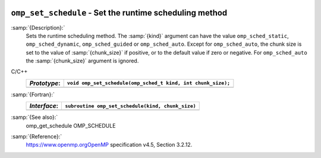   .. _omp_set_schedule:

``omp_set_schedule`` - Set the runtime scheduling method
********************************************************

:samp:`{Description}:`
  Sets the runtime scheduling method.  The :samp:`{kind}` argument can have the
  value ``omp_sched_static``, ``omp_sched_dynamic``,
  ``omp_sched_guided`` or ``omp_sched_auto``.  Except for
  ``omp_sched_auto``, the chunk size is set to the value of
  :samp:`{chunk_size}` if positive, or to the default value if zero or negative.
  For ``omp_sched_auto`` the :samp:`{chunk_size}` argument is ignored.

C/C++
  ============  ============================================================
  *Prototype*:  ``void omp_set_schedule(omp_sched_t kind, int chunk_size);``
  ============  ============================================================
  ============  ============================================================

:samp:`{Fortran}:`
  ============  =================================================
  *Interface*:  ``subroutine omp_set_schedule(kind, chunk_size)``
  ============  =================================================
                ``integer(kind=omp_sched_kind) kind``
                ``integer chunk_size``
  ============  =================================================

:samp:`{See also}:`
  omp_get_schedule
  OMP_SCHEDULE

:samp:`{Reference}:`
  https://www.openmp.orgOpenMP specification v4.5, Section 3.2.12.

